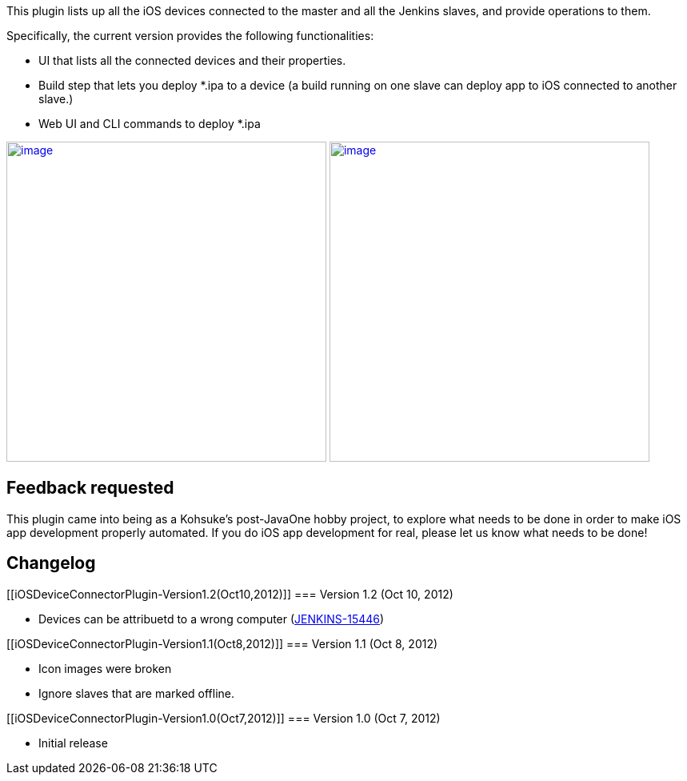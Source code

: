 This plugin lists up all the iOS devices connected to the master and all
the Jenkins slaves, and provide operations to them.

Specifically, the current version provides the following
functionalities:

* UI that lists all the connected devices and their properties.
* Build step that lets you deploy *.ipa to a device (a build running on
one slave can deploy app to iOS connected to another slave.)
* Web UI and CLI commands to deploy *.ipa

http://i.imgur.com/LB2Tb.png[[.confluence-embedded-file-wrapper .confluence-embedded-manual-size]#image:http://i.imgur.com/LB2Tb.png[image,width=400]#]
http://i.imgur.com/wTLVR.png[[.confluence-embedded-file-wrapper .confluence-embedded-manual-size]#image:http://i.imgur.com/wTLVR.png[image,width=400]#]

[[iOSDeviceConnectorPlugin-Feedbackrequested]]
== Feedback requested

This plugin came into being as a Kohsuke's post-JavaOne hobby project,
to explore what needs to be done in order to make iOS app development
properly automated. If you do iOS app development for real, please let
us know what needs to be done!

[[iOSDeviceConnectorPlugin-Changelog]]
== Changelog

[[iOSDeviceConnectorPlugin-Version1.2(Oct10,2012)]]
=== Version 1.2 (Oct 10, 2012)

* Devices can be attribuetd to a wrong computer
(https://issues.jenkins-ci.org/browse/JENKINS-15446[JENKINS-15446])

[[iOSDeviceConnectorPlugin-Version1.1(Oct8,2012)]]
=== Version 1.1 (Oct 8, 2012)

* Icon images were broken
* Ignore slaves that are marked offline.

[[iOSDeviceConnectorPlugin-Version1.0(Oct7,2012)]]
=== Version 1.0 (Oct 7, 2012)

* Initial release
